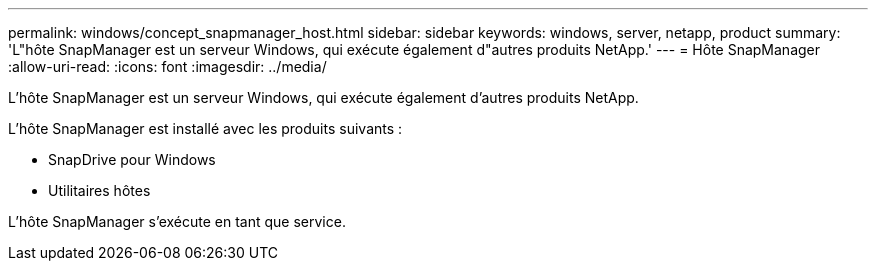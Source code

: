 ---
permalink: windows/concept_snapmanager_host.html 
sidebar: sidebar 
keywords: windows, server, netapp, product 
summary: 'L"hôte SnapManager est un serveur Windows, qui exécute également d"autres produits NetApp.' 
---
= Hôte SnapManager
:allow-uri-read: 
:icons: font
:imagesdir: ../media/


[role="lead"]
L'hôte SnapManager est un serveur Windows, qui exécute également d'autres produits NetApp.

L'hôte SnapManager est installé avec les produits suivants :

* SnapDrive pour Windows
* Utilitaires hôtes


L'hôte SnapManager s'exécute en tant que service.
